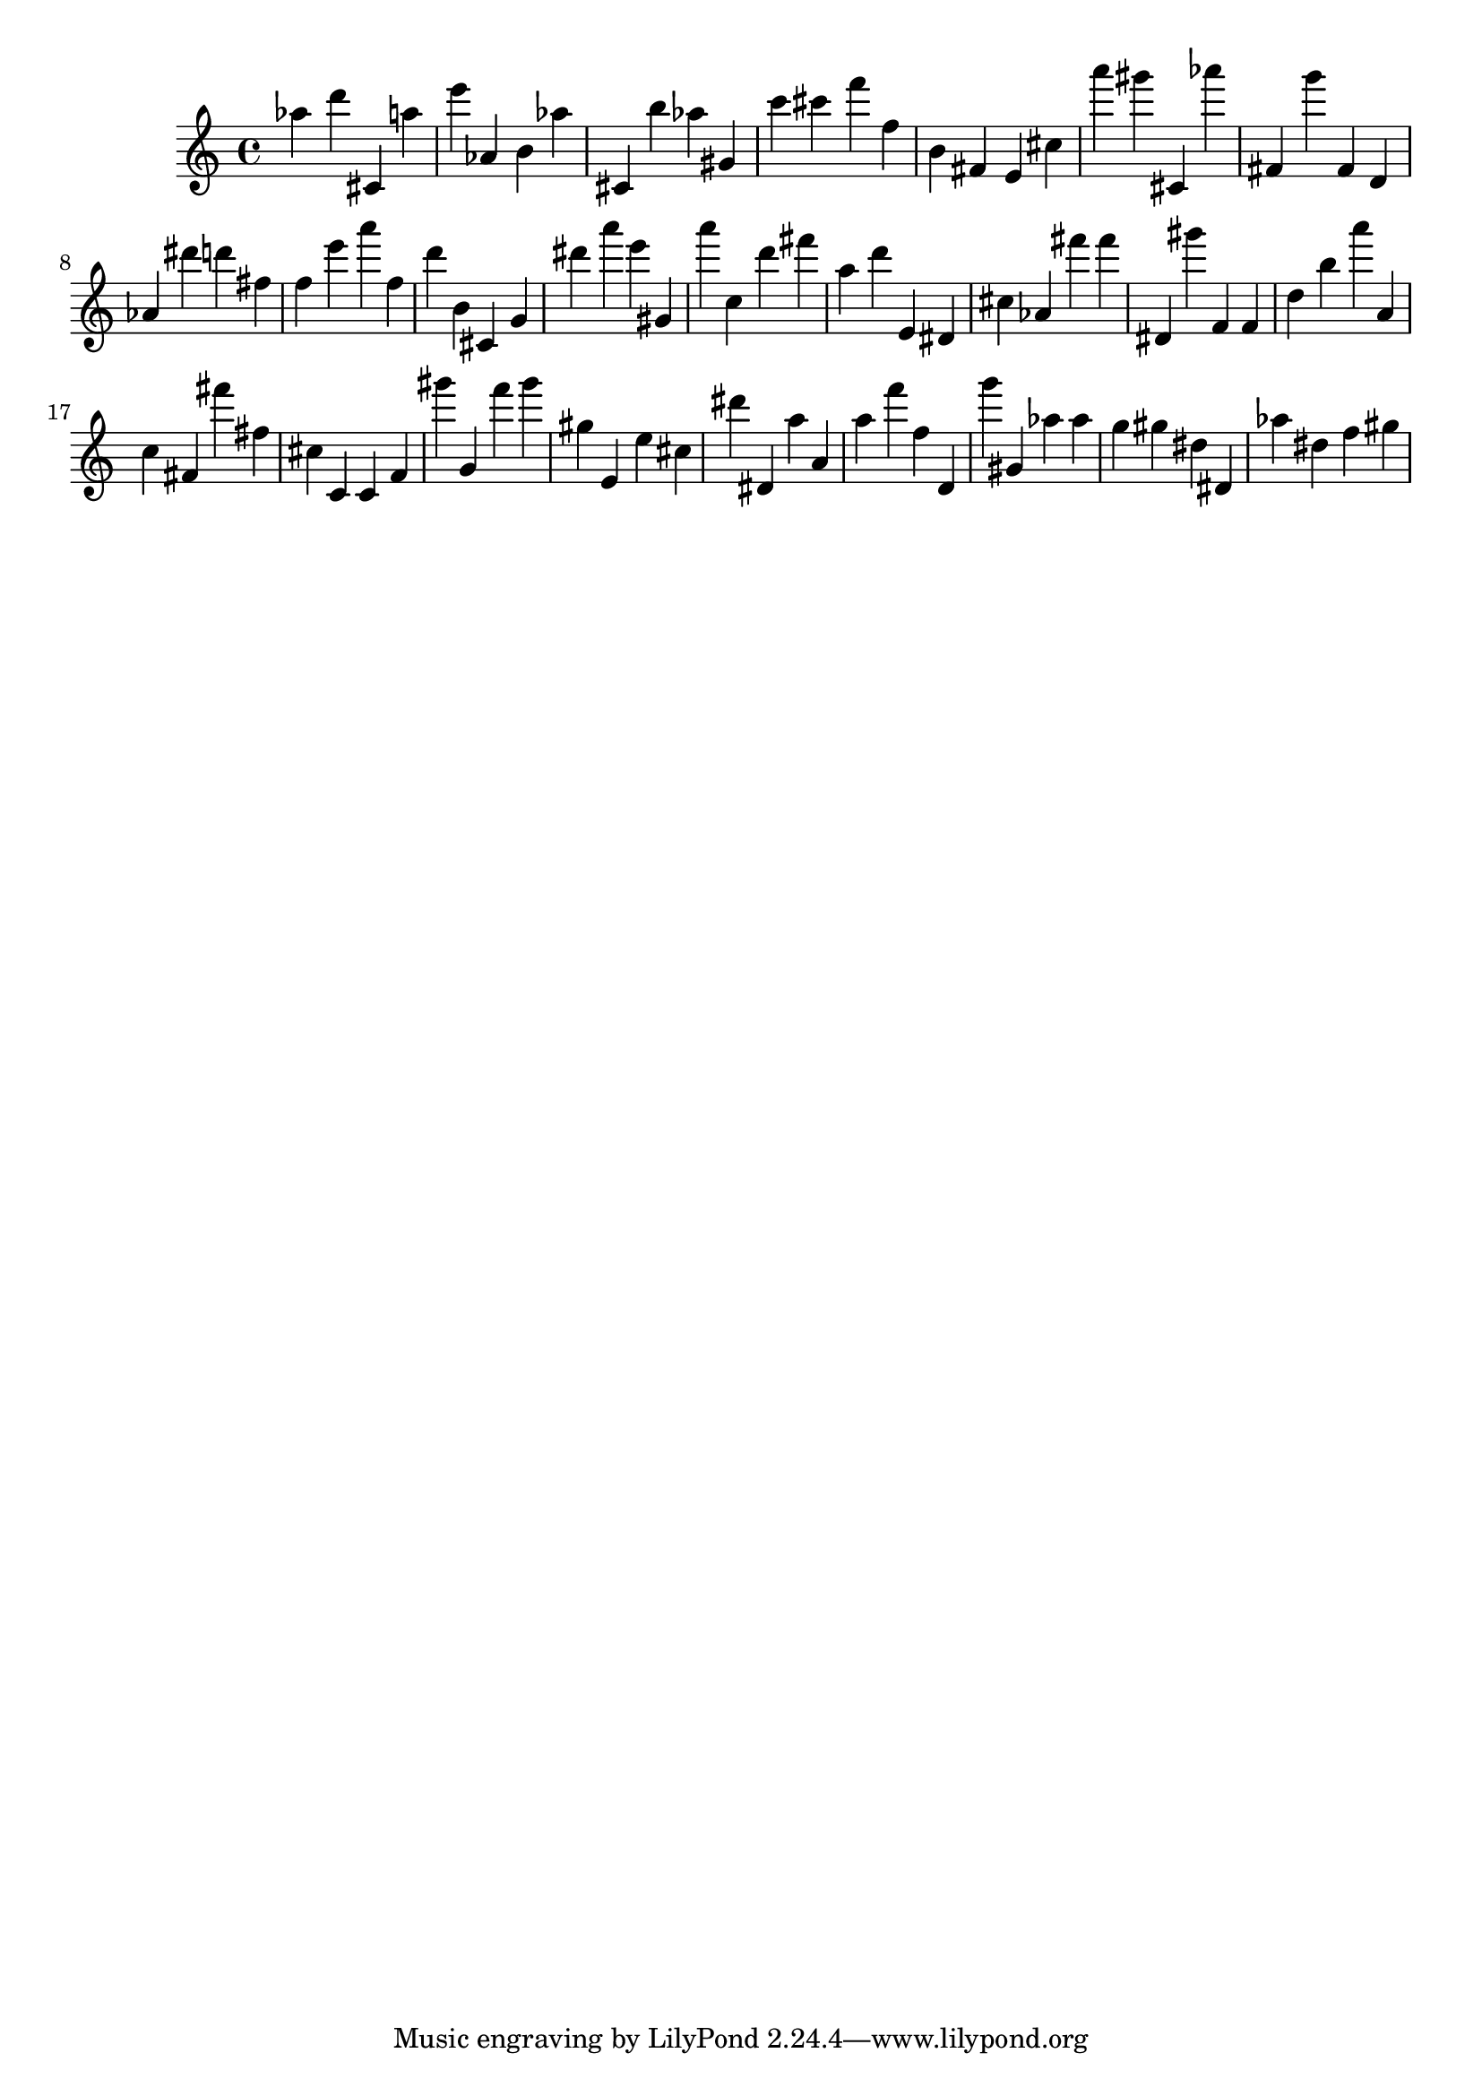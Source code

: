 \version "2.18.2"
\score {

{
\clef treble
as'' d''' cis' a'' e''' as' b' as'' cis' b'' as'' gis' c''' cis''' f''' f'' b' fis' e' cis'' a''' gis''' cis' as''' fis' g''' fis' d' as' dis''' d''' fis'' f'' e''' a''' f'' d''' b' cis' g' dis''' a''' e''' gis' a''' c'' d''' fis''' a'' d''' e' dis' cis'' as' fis''' fis''' dis' gis''' f' f' d'' b'' a''' a' c'' fis' fis''' fis'' cis'' c' c' f' gis''' g' f''' gis''' gis'' e' e'' cis'' dis''' dis' a'' a' a'' f''' f'' d' g''' gis' as'' as'' g'' gis'' dis'' dis' as'' dis'' f'' gis'' 
}

 \midi { }
 \layout { }
}